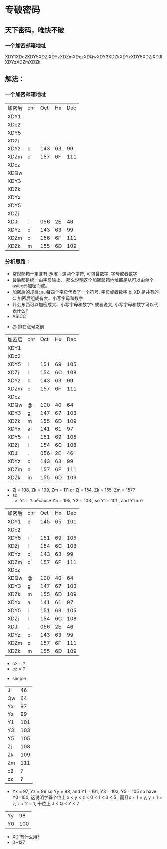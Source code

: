 * 专破密码  
** 天下密码，唯快不破
*** 一个加密邮箱地址  
XDY1XDc2XDY5XDZjXDYzXDZmXDczXDQwXDY3XDZkXDYxXDY5XDZjXDJlXDYzXDZmXDZk

** 解法：
*** 一个加密邮箱地址
| 加密后 | chr | Oct | Hx | Dec |
| XDY1   |     |     |    |     |
| XDc2   |     |     |    |     |
| XDY5   |     |     |    |     |
| XDZj   |     |     |    |     |
| XDYz   | c   | 143 | 63 |  99 |
| XDZm   | o   | 157 | 6F | 111 |
| XDcz   |     |     |    |     |
| XDQw   |     |     |    |     |
| XDY3   |     |     |    |     |
| XDZk   |     |     |    |     |
| XDYx   |     |     |    |     |
| XDY5   |     |     |    |     |
| XDZj   |     |     |    |     |
| XDJl   | .   | 056 | 2E |  46 |
| XDYz   | c   | 143 | 63 |  99 |
| XDZm   | o   | 156 | 6F | 111 |
| XDZk   | m   | 155 | 6D | 109 |

*** 分析思路： 
+ 常规邮箱一定含有 @ 和 . 这两个字符, 可包含数字, 字母或者数字
+ 最后都是统一由字母输出， 那么说明这个加密邮箱地址都是从可以由单个asicc码加密而成。
+ 加密后的规律: 
    a. 每四个字母代表了一个符号, 字母或者数字
    b. XD 是共有的
    c. 加密后组成有大、小写字母和数字
+ 什么东西可以加密成大、小写字母和数字? 或者说大, 小写字母和数字可以代表什么?
+ ASICC 
[[./photos/asicc.GIF]]

+ @ 排在点号之前 
| 加密后 | chr | Oct | Hx | Dec |
| XDY1   |     |     |    |     |
| XDc2   |     |     |    |     |
| XDY5   | i   | 151 | 69 | 105 |
| XDZj   | l   | 154 | 6C | 108 |
| XDYz   | c   | 143 | 63 |  99 |
| XDZm   | o   | 157 | 6F | 111 |
| XDcz   |     |     |    |     |
| XDQw   | @   | 100 | 40 |  64 |
| XDY3   | g   | 147 | 67 | 103 |
| XDZk   | m   | 155 | 6D | 109 |
| XDYx   | a   | 141 | 61 |  97 |
| XDY5   | i   | 151 | 69 | 105 |
| XDZj   | l   | 154 | 6C | 108 |
| XDJl   | .   | 056 | 2E |  46 |
| XDYz   | c   | 143 | 63 |  99 |
| XDZm   | o   | 157 | 6F | 111 |
| XDZk   | m   | 155 | 6D | 109 |

+ Zj = 108, Zk = 109, Zm = 111 or Zj = 154, Zk = 155, Zm = 157?
+ so 
  - Y1 = ? because Y5 = 105, Y3 = 103 , so Y1 = 101 , and Y1 = e 

| 加密后 | chr | Oct | Hx | Dec |
| XDY1   | e   | 145 | 65 | 101 |
| XDc2   |     |     |    |     |
| XDY5   | i   | 151 | 69 | 105 |
| XDZj   | l   | 154 | 6C | 108 |
| XDYz   | c   | 143 | 63 |  99 |
| XDZm   | o   | 157 | 6F | 111 |
| XDcz   |     |     |    |     |
| XDQw   | @   | 100 | 40 |  64 |
| XDY3   | g   | 147 | 67 | 103 |
| XDZk   | m   | 155 | 6D | 109 |
| XDYx   | a   | 141 | 61 |  97 |
| XDY5   | i   | 151 | 69 | 105 |
| XDZj   | l   | 154 | 6C | 108 |
| XDJl   | .   | 056 | 2E |  46 |
| XDYz   | c   | 143 | 63 |  99 |
| XDZm   | o   | 157 | 6F | 111 |
| XDZk   | m   | 155 | 6D | 109 |
  
  - c2 = ?
  - cz = ? 
+ simple 

| Jl |  46 |
| Qw |  64 |
| Yx |  97 |
| Yz |  99 |
| Y1 | 101 |
| Y3 | 103 |
| Y5 | 105 |
| Zj | 108 |
| Zk | 109 |
| Zm | 111 |
| c2 |   ? |
| cz |   ? |

+ Yx = 97, Yz = 99 so Yy = 98, and Y1 = 101, Y3 = 103, Y5 = 105 so have Y0=100, 这说明字母个位上 
  x < y < z < 0 < 1 < 3 < 5 , 而且x + 1 = y, y + 1 = z, z + 2 = 1, 十位上 J < Q < Y < Z 

| Yy |  98 |
| Y0 | 100 |

+ XD 有什么用?
+ 0~127 
